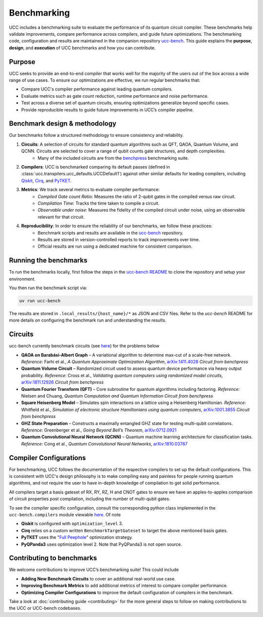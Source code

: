 .. _benchmarks:

Benchmarking
############

UCC includes a benchmarking suite to evaluate the performance of its quantum circuit compiler.
These benchmarks help validate improvements, compare performance across compilers, and guide future optimizations.
The benchmarking code, configuration and results are maintained in the companion repository `ucc-bench <https://github.com/unitaryfoundation/ucc-bench>`_.
This guide explains the **purpose**, **design**, and **execution** of UCC benchmarks and how you can contribute.

Purpose
-------
UCC seeks to provide an end-to-end compiler that works well for the majority of the users out of the box across a
wide range of use cases. To ensure our optimizations are effective, we run regular benchmarks that:

- Compare UCC's compiler performance against leading quantum compilers.
- Evaluate metrics such as gate count reduction, runtime performance and noise performance.
- Test across a diverse set of quantum circuits, ensuring optimizations generalize beyond specific cases.
- Provide reproducible results to guide future improvements in UCC’s compiler pipeline.

Benchmark design & methodology
------------------------------

Our benchmarks follow a structured methodology to ensure consistency and reliability.

1. **Circuits**: A selection of circuits for standard quantum algorithms such as QFT, QAOA, Quantum Volume, and QCNN. Circuits are selected to cover a range of qubit counts gate structures, and depth complexities.
     - Many of the included circuits are from the `benchpress <https://github.com/Qiskit/benchpress>`_ benchmarking suite.

2. **Compilers**: UCC is benchmarked comparing its default passes (defined in :class:`ucc.transpilers.ucc_defaults.UCCDefault1`) against other similar defaults for leading compilers, including `Qiskit <https://github.com/Qiskit/qiskit>`_, `Cirq <https://github.com/quantumlib/Cirq>`_, and `PyTKET <https://github.com/CQCL/tket>`_.

3. **Metrics**: We track several metrics to evaluate compiler performance:
    - *Compiled Gate count Ratio*: Measures the ratio of 2-qubit gates in the compiled versus raw circuit.
    - *Compilation Time*: Tracks the time taken to compile a circuit.
    - *Observable under noise*: Measures the fidelity of the compiled circuit under noise, using an observable relevant for that circuit.

4. **Reproducibility**: In order to ensure the reliability of our benchmarks, we follow these practices:
    - Benchmark scripts and results are available in the `ucc-bench <https://github.com/unitaryfoundation/ucc-bench>`_ repository.
    - Results are stored in version-controlled reports to track improvements over time.
    - Official results are run using a dedicated machine for consistent comparison.

Running the benchmarks
----------------------

To run the benchmarks locally, first follow the steps in the
`ucc-bench README <https://github.com/unitaryfoundation/ucc-bench/blob/main/README.md>`_ to clone the repository and setup your environment.

You then run the benchmark script via:

.. code-block:: sh

   uv run ucc-bench

The results are stored in ``.local_results/{host_name}/*`` as JSON and CSV files. Refer to the `ucc-bench` README for more details on
configuring the benchmark run and understanding the results.

Circuits
--------
ucc-bench currently benchmark circuits (see `here <https://github.com/unitaryfoundation/ucc-bench/tree/main/benchmarks/circuits>`__) for the problems below

- **QAOA on Barabási-Albert Graph** – A variational algorithm to determine max-cut of a scale-free network.
  *Reference*: Farhi et al., *A Quantum Approximate Optimization Algorithm*, `arXiv:1411.4028 <https://arxiv.org/abs/1411.4028>`_
  *Circuit from benchpress*

- **Quantum Volume Circuit** – Randomized circuit used to assess quantum device performance via heavy output probability.
  *Reference*: Cross et al., *Validating quantum computers using randomized model circuits*, `arXiv:1811.12926 <https://arxiv.org/abs/1811.12926>`_
  *Circuit from benchpress*

- **Quantum Fourier Transform (QFT)** – Core subroutine for quantum algorithms including factoring.
  *Reference*: Nielsen and Chuang, *Quantum Computation and Quantum Information*
  *Circuit from benchpress*

- **Square Heisenberg Model** – Simulates spin interactions on a lattice using a Heisenberg Hamiltonian.
  *Reference*: Whitfield et al., *Simulation of electronic structure Hamiltonians using quantum computers*, `arXiv:1001.3855 <https://arxiv.org/abs/1001.3855>`_
  *Circuit from benchpress*

- **GHZ State Preparation** – Constructs a maximally entangled GHZ state for testing multi-qubit correlations.
  *Reference*: Greenberger et al., *Going Beyond Bell’s Theorem*, `arXiv:0712.0921 <https://arxiv.org/abs/0712.0921>`_

- **Quantum Convolutional Neural Network (QCNN)** – Quantum machine learning architecture for classification tasks.
  *Reference*: Cong et al., *Quantum Convolutional Neural Networks*, `arXiv:1810.03787 <https://arxiv.org/abs/1810.03787>`_

Compiler Configurations
-----------------------
For benchmarking, UCC follows the documentation of the respective compilers to set up the default configurations.
This is consistent with UCC's design philosophy is to make compiling easy and painless for people running quantum algorithms,
and not require the user to have in-depth knowledge of compilation to get solid performance.

All compilers target a basis gateset of RX, RY, RZ, H and CNOT gates to ensure we have an apples-to-apples comparison of circuit properties
post compilation, including the number of multi-qubit gates.

To see the compiler specific configuration, consult the corresponding python class implemented in the ``ucc-bench.compilers`` module
viewable `here <https://github.com/unitaryfoundation/ucc-bench/tree/main/src/ucc_bench/compilers>`__. Of note

- **Qiskit** is configured with ``optimization_level`` 3.
- **Cirq** relies on a custom written ``BenchmarkTargetGateset`` to target the above mentioned basis gates.
- **PyTKET** uses the  "`Full Peephole <https://docs.quantinuum.com/tket/api-docs/passes.html#pytket.passes.FullPeepholeOptimise>`_" optimization strategy.
- **PyQPanda3** uses optimization level 2. Note that PyQPanda3 is not open source.


Contributing to benchmarks
--------------------------

We welcome contributions to improve UCC’s benchmarking suite! This could include

- **Adding New Benchmark Circuits** to cover an additional real-world use case.
- **Improving Benchmark Metrics** to add additional metrics of interest to compare compiler performance.
- **Optimizing Compiler Configurations** to improve the default configuration of compilers in the benchmark.

Take a look at
:doc:`contributing guide <contributing>` for the more general steps to follow on making contributions to the UCC or UCC-bench codebases.
